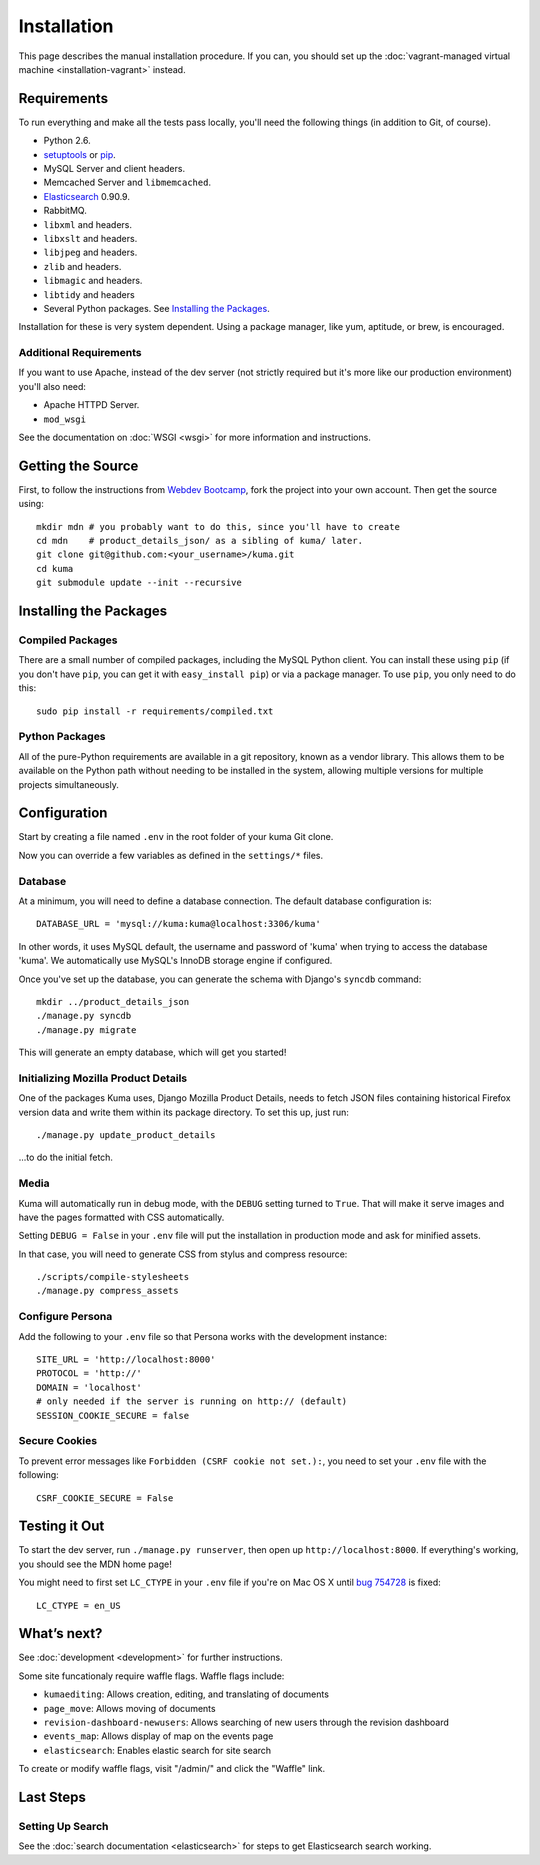 ============
Installation
============

This page describes the manual installation procedure. If you can, you
should set up the :doc:`vagrant-managed virtual machine <installation-vagrant>`
instead.

Requirements
============

To run everything and make all the tests pass locally, you'll need the
following things (in addition to Git, of course).

* Python 2.6.

* `setuptools <http://pypi.python.org/pypi/setuptools#downloads>`_
  or `pip <http://pip.openplans.org/>`_.

* MySQL Server and client headers.

* Memcached Server and ``libmemcached``.

* `Elasticsearch <http://elasticsearch.org/>`_ 0.90.9.

* RabbitMQ.

* ``libxml`` and headers.

* ``libxslt`` and headers.

* ``libjpeg`` and headers.

* ``zlib`` and headers.

* ``libmagic`` and headers.

* ``libtidy`` and headers

* Several Python packages. See `Installing the Packages`_.

Installation for these is very system dependent. Using a package manager, like
yum, aptitude, or brew, is encouraged.


Additional Requirements
-----------------------

If you want to use Apache, instead of the dev server (not strictly required but
it's more like our production environment) you'll also need:

* Apache HTTPD Server.

* ``mod_wsgi``

See the documentation on :doc:`WSGI <wsgi>` for more information and
instructions.


Getting the Source
==================

First, to follow the instructions from `Webdev Bootcamp <http://mozweb.readthedocs.org/en/latest/git.html#working-on-projects>`_,
fork the project into your own account. Then get the source using::

    mkdir mdn # you probably want to do this, since you'll have to create
    cd mdn    # product_details_json/ as a sibling of kuma/ later.
    git clone git@github.com:<your_username>/kuma.git
    cd kuma
    git submodule update --init --recursive


Installing the Packages
=======================

Compiled Packages
-----------------

There are a small number of compiled packages, including the MySQL Python
client. You can install these using ``pip`` (if you don't have ``pip``, you
can get it with ``easy_install pip``) or via a package manager.
To use ``pip``, you only need to do this::

    sudo pip install -r requirements/compiled.txt


Python Packages
---------------

All of the pure-Python requirements are available in a git repository, known as
a vendor library. This allows them to be available on the Python path without
needing to be installed in the system, allowing multiple versions for multiple
projects simultaneously.

Configuration
=============

Start by creating a file named ``.env`` in the root folder of your kuma Git
clone.

Now you can override a few variables as defined in the ``settings/*`` files.

Database
--------

At a minimum, you will need to define a database connection. The default
database configuration is::

    DATABASE_URL = 'mysql://kuma:kuma@localhost:3306/kuma'

In other words, it uses MySQL default, the username and password of 'kuma'
when trying to access the database 'kuma'. We automatically use MySQL's InnoDB
storage engine if configured.

Once you've set up the database, you can generate the schema with Django's
``syncdb`` command::

    mkdir ../product_details_json
    ./manage.py syncdb
    ./manage.py migrate

This will generate an empty database, which will get you started!

Initializing Mozilla Product Details
------------------------------------

One of the packages Kuma uses, Django Mozilla Product Details, needs to
fetch JSON files containing historical Firefox version data and write them
within its package directory. To set this up, just run::

    ./manage.py update_product_details

...to do the initial fetch.

Media
-----

Kuma will automatically run in debug mode, with the ``DEBUG`` setting
turned to ``True``. That will make it serve images and have the pages
formatted with CSS automatically.

Setting ``DEBUG = False`` in your ``.env`` file will put the installation
in production mode and ask for minified assets.

In that case, you will need to generate CSS from stylus and compress resource::

    ./scripts/compile-stylesheets
    ./manage.py compress_assets

Configure Persona
-------------------

Add the following to your ``.env`` file so that Persona works with the
development instance::

    SITE_URL = 'http://localhost:8000'
    PROTOCOL = 'http://'
    DOMAIN = 'localhost'
    # only needed if the server is running on http:// (default)
    SESSION_COOKIE_SECURE = false

Secure Cookies
--------------

To prevent error messages like ``Forbidden (CSRF cookie not set.):``,
you need to set your ``.env`` file with the following::

    CSRF_COOKIE_SECURE = False

Testing it Out
==============

To start the dev server, run ``./manage.py runserver``, then open up
``http://localhost:8000``. If everything's working, you should see
the MDN home page!

You might need to first set ``LC_CTYPE`` in your ``.env`` file if you're on
Mac OS X until `bug 754728 <https://bugzil.la/754728>`_ is fixed::

    LC_CTYPE = en_US

What’s next?
============

See :doc:`development <development>` for further instructions.

Some site funcationaly require waffle flags.  Waffle flags include:

-  ``kumaediting``:  Allows creation, editing, and translating of documents
-  ``page_move``:  Allows moving of documents
-  ``revision-dashboard-newusers``:  Allows searching of new users through the revision dashboard
-  ``events_map``:  Allows display of map on the events page
-  ``elasticsearch``:  Enables elastic search for site search

To create or modify waffle flags, visit "/admin/" and click the "Waffle" link.

Last Steps
==========

Setting Up Search
-----------------

See the :doc:`search documentation <elasticsearch>` for steps to get Elasticsearch
search working.
